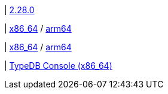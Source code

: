 |
// tag::github-release[]
https://github.com/typedb/typedb-console/releases/tag/2.28.0[2.28.0]
// end::github-release[]

| 
// tag::mac[]
https://repo.typedb.com/public/public-release/raw/names/typedb-console-mac-x86_64/versions/2.28.0/typedb-console-mac-x86_64-2.28.0.zip[x86_64]
/ https://repo.typedb.com/public/public-release/raw/names/typedb-console-mac-arm64/versions/2.28.0/typedb-console-mac-arm64-2.28.0.zip[arm64]
// end::mac[]

| 
// tag::linux[]
https://repo.typedb.com/public/public-release/raw/names/typedb-console-linux-x86_64/versions/2.28.0/typedb-console-linux-x86_64-2.28.0.tar.gz[x86_64]
/ https://repo.typedb.com/public/public-release/raw/names/typedb-console-linux-arm64/versions/2.28.0/typedb-console-linux-arm64-2.28.0.tar.gz[arm64]
// end::linux[]

| 
// tag::windows[]
https://repo.typedb.com/public/public-release/raw/names/typedb-console-windows-x86_64/versions/2.28.0/typedb-console-windows-x86_64-2.28.0.zip[TypeDB Console (x86_64)]
// end::windows[]

